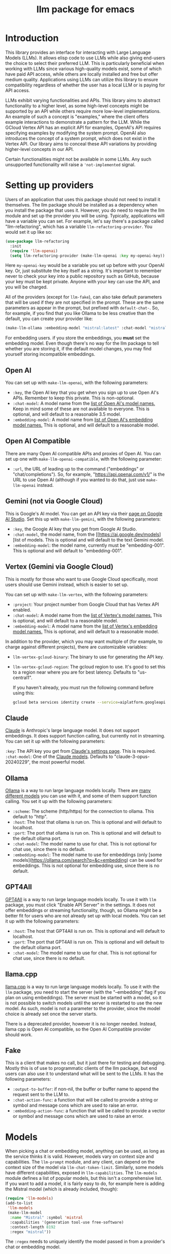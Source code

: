 #+TITLE: llm package for emacs

* Introduction
This library provides an interface for interacting with Large Language Models (LLMs). It allows elisp code to use LLMs while also giving end-users the choice to select their preferred LLM. This is particularly beneficial when working with LLMs since various high-quality models exist, some of which have paid API access, while others are locally installed and free but offer medium quality. Applications using LLMs can utilize this library to ensure compatibility regardless of whether the user has a local LLM or is paying for API access.

LLMs exhibit varying functionalities and APIs. This library aims to abstract functionality to a higher level, as some high-level concepts might be supported by an API while others require more low-level implementations. An example of such a concept is "examples," where the client offers example interactions to demonstrate a pattern for the LLM. While the GCloud Vertex API has an explicit API for examples, OpenAI's API requires specifying examples by modifying the system prompt. OpenAI also introduces the concept of a system prompt, which does not exist in the Vertex API. Our library aims to conceal these API variations by providing higher-level concepts in our API.

Certain functionalities might not be available in some LLMs. Any such unsupported functionality will raise a ~'not-implemented~ signal.
* Setting up providers
Users of an application that uses this package should not need to install it themselves. The llm package should be installed as a dependency when you install the package that uses it. However, you do need to require the llm module and set up the provider you will be using. Typically, applications will have a variable you can set. For example, let's say there's a package called "llm-refactoring", which has a variable ~llm-refactoring-provider~. You would set it up like so:

#+begin_src emacs-lisp
(use-package llm-refactoring
  :init
  (require 'llm-openai)
  (setq llm-refactoring-provider (make-llm-openai :key my-openai-key))
#+end_src

Here ~my-openai-key~ would be a variable you set up before with your OpenAI key. Or, just substitute the key itself as a string. It's important to remember never to check your key into a public repository such as GitHub, because your key must be kept private. Anyone with your key can use the API, and you will be charged.

All of the providers (except for =llm-fake=), can also take default parameters that will be used if they are not specified in the prompt.  These are the same parameters as appear in the prompt, but prefixed with =default-chat-=.  So, for example, if you find that you like Ollama to be less creative than the default, you can create your provider like:

#+begin_src emacs-lisp
(make-llm-ollama :embedding-model "mistral:latest" :chat-model "mistral:latest" :default-chat-temperature 0.1)
#+end_src

For embedding users. if you store the embeddings, you *must* set the embedding model.  Even though there's no way for the llm package to tell whether you are storing it, if the default model changes, you may find yourself storing incompatible embeddings.
** Open AI
You can set up with ~make-llm-openai~, with the following parameters:
- ~:key~, the Open AI key that you get when you sign up to use Open AI's APIs.  Remember to keep this private.  This is non-optional.
- ~:chat-model~: A model name from the [[https://platform.openai.com/docs/models/gpt-4][list of Open AI's model names.]]  Keep in mind some of these are not available to everyone.  This is optional, and will default to a reasonable 3.5 model.
- ~:embedding-model~: A model name from [[https://platform.openai.com/docs/guides/embeddings/embedding-models][list of Open AI's embedding model names.]]  This is optional, and will default to a reasonable model.
** Open AI Compatible
There are many Open AI compatible APIs and proxies of Open AI.  You can set up one with ~make-llm-openai-compatible~, with the following parameter:
- ~:url~, the URL of leading up to the command ("embeddings" or "chat/completions").  So, for example, "https://api.openai.com/v1/" is the URL to use Open AI (although if you wanted to do that, just use ~make-llm-openai~ instead.
** Gemini (not via Google Cloud)
This is Google's AI model.  You can get an API key via their [[https://makersuite.google.com/app/apikey][page on Google AI Studio]].
Set this up with ~make-llm-gemini~, with the following parameters:
- ~:key~, the Google AI key that you get from Google AI Studio.
- ~:chat-model~, the model name, from the [[https://ai.google.dev/models][list of models.  This is optional and will default to the text Gemini model.
- ~:embedding-model~: the model name, currently must be "embedding-001".  This is optional and will default to "embedding-001".
** Vertex (Gemini via Google Cloud)
This is mostly for those who want to use Google Cloud specifically, most users should use Gemini instead, which is easier to set up.

You can set up with ~make-llm-vertex~, with the following parameters:
- ~:project~: Your project number from Google Cloud that has Vertex API enabled.
- ~:chat-model~: A model name from the [[https://cloud.google.com/vertex-ai/docs/generative-ai/chat/chat-prompts#supported_model][list of Vertex's model names.]]  This is optional, and will default to a reasonable model.
- ~:embedding-model~: A model name from the [[https://cloud.google.com/vertex-ai/docs/generative-ai/embeddings/get-text-embeddings#supported_models][list of Vertex's embedding model names.]]  This is optional, and will default to a reasonable model.

In addition to the provider, which you may want multiple of (for example, to charge against different projects), there are customizable variables:
- ~llm-vertex-gcloud-binary~: The binary to use for generating the API key.
- ~llm-vertex-gcloud-region~: The gcloud region to use.  It's good to set this to a region near where you are for best latency.  Defaults to "us-central1".

  If you haven't already, you must run the following command before using this:
  #+begin_src sh
  gcloud beta services identity create --service=aiplatform.googleapis.com --project=PROJECT_ID
  #+end_src
** Claude
[[https://docs.anthropic.com/claude/docs/intro-to-claude][Claude]] is Anthropic's large language model.  It does not support embeddings.  It does support function calling, but currently not in streaming.  You can set it up with the following parameters:

=:key=: The API key you get from [[https://console.anthropic.com/settings/keys][Claude's settings page]].  This is required.
=:chat-model=: One of the [[https://docs.anthropic.com/claude/docs/models-overview][Claude models]].  Defaults to "claude-3-opus-20240229", the most powerful model.
** Ollama
[[https://ollama.ai/][Ollama]] is a way to run large language models locally. There are [[https://ollama.ai/library][many different models]] you can use with it, and some of them support function calling. You set it up with the following parameters:
- ~:scheme~: The scheme (http/https) for the connection to ollama.  This default to "http".
- ~:host~: The host that ollama is run on.  This is optional and will default to localhost.
- ~:port~: The port that ollama is run on.  This is optional and will default to the default ollama port.
- ~:chat-model~: The model name to use for chat.  This is not optional for chat use, since there is no default.
- ~:embedding-model~: The model name to use for embeddings (only [some models](https://ollama.com/search?q=&c=embedding) can be used for embeddings.  This is not optional for embedding use, since there is no default.
** GPT4All
[[https://gpt4all.io/index.html][GPT4All]] is a way to run large language models locally.  To use it with =llm= package, you must click "Enable API Server" in the settings.  It does not offer embeddings or streaming functionality, though, so Ollama might be a better fit for users who are not already set up with local models.  You can set it up with the following parameters:
- ~:host~: The host that GPT4All is run on.  This is optional and will default to localhost.
- ~:port~: The port that GPT4All is run on.  This is optional and will default to the default ollama port.
- ~:chat-model~: The model name to use for chat.  This is not optional for chat use, since there is no default.
** llama.cpp
[[https://github.com/ggerganov/llama.cpp][llama.cpp]] is a way to run large language models locally.  To use it with the =llm= package, you need to start the server (with the "--embedding" flag if you plan on using embeddings).  The server must be started with a model, so it is not possible to switch models until the server is restarted to use the new model.  As such, model is not a parameter to the provider, since the model choice is already set once the server starts.

There is a deprecated provider, however it is no longer needed.  Instead, llama cpp is Open AI compatible, so the Open AI Compatible provider should work.
** Fake
This is a client that makes no call, but it just there for testing and debugging.  Mostly this is of use to programmatic clients of the llm package, but end users can also use it to understand what will be sent to the LLMs.  It has the following parameters:
- ~:output-to-buffer~: if non-nil, the buffer or buffer name to append the request sent to the LLM to.
- ~:chat-action-func~: a function that will be called to provide a string or symbol and message cons which are used to raise an error.
- ~:embedding-action-func~: a function that will be called to provide a vector or symbol and message cons which are used to raise an error.
* Models
When picking a chat or embedding model, anything can be used, as long as the service thinks it is valid.  However, models vary on context size and capabilities.  The =llm-prompt= module, and any client, can depend on the context size of the model via ~llm-chat-token-limit~.  Similarly, some models have different capabilities, exposed in ~llm-capabilities~.  The =llm-models= module defines a list of popular models, but this isn't a comprehensive list.  If you want to add a model, it is fairly easy to do, for example here is adding the Mistral model (which is already included, though):

#+begin_src emacs-lisp
(require 'llm-models)
(add-to-list
 'llm-models
 (make-llm-model
  :name "Mistral" :symbol 'mistral
  :capabilities '(generation tool-use free-software)
  :context-length 8192
  :regex "mistral"))
#+end_src

The =:regex= needs to uniquely identify the model passed in from a provider's chat or embedding model.

Once this is done, the model will be recognized to have the given context length and capabilities.
* =llm= and the use of non-free LLMs
The =llm= package is part of GNU Emacs by being part of GNU ELPA.  Unfortunately, the most popular LLMs in use are non-free, which is not what GNU software should be promoting by inclusion.  On the other hand, by use of the =llm= package, the user can make sure that any client that codes against it will work with free models that come along.  It's likely that sophisticated free LLMs will, emerge, although it's unclear right now what free software means with respsect to LLMs.  Because of this tradeoff, we have decided to warn the user when using non-free LLMs (which is every LLM supported right now except the fake one).  You can turn this off the same way you turn off any other warning, by clicking on the left arrow next to the warning when it comes up.  Alternatively, you can set ~llm-warn-on-nonfree~ to ~nil~.  This can be set via customization as well.

To build upon the example from before:
#+begin_src emacs-lisp
(use-package llm-refactoring
  :init
  (require 'llm-openai)
  (setq llm-refactoring-provider (make-llm-openai :key my-openai-key)
        llm-warn-on-nonfree nil)
#+end_src
* Programmatic use
Client applications should require the =llm= package, and code against it.  Most functions are generic, and take a struct representing a provider as the first argument. The client code, or the user themselves can then require the specific module, such as =llm-openai=, and create a provider with a function such as ~(make-llm-openai :key user-api-key)~.  The client application will use this provider to call all the generic functions.

For all callbacks, the callback will be executed in the buffer the function was first called from.  If the buffer has been killed, it will be executed in a temporary buffer instead.
** Main functions
- ~llm-chat provider prompt~:  With user-chosen ~provider~ , and a ~llm-chat-prompt~ structure (created by ~llm-make-chat-prompt~), send that prompt to the LLM and wait for the string output.
- ~llm-chat-async provider prompt response-callback error-callback~: Same as ~llm-chat~, but executes in the background.  Takes a ~response-callback~ which will be called with the text response.  The ~error-callback~ will be called in case of error, with the error symbol and an error message.
- ~llm-chat-streaming provider prompt partial-callback response-callback error-callback~:  Similar to ~llm-chat-async~, but request a streaming response.  As the response is built up, ~partial-callback~ is called with the all the text retrieved up to the current point.  Finally, ~reponse-callback~ is called with the complete text.
- ~llm-embedding provider string~: With the user-chosen ~provider~, send a string and get an embedding, which is a large vector of floating point values.  The embedding represents the semantic meaning of the string, and the vector can be compared against other vectors, where smaller distances between the vectors represent greater semantic similarity.
- ~llm-embedding-async provider string vector-callback error-callback~: Same as ~llm-embedding~ but this is processed asynchronously. ~vector-callback~ is called with the vector embedding, and, in case of error, ~error-callback~ is called with the same arguments as in ~llm-chat-async~.
- ~llm-count-tokens provider string~: Count how many tokens are in ~string~.  This may vary by ~provider~, because some provideres implement an API for this, but typically is always about the same.  This gives an estimate if the provider has no API support.
- ~llm-cancel-request request~ Cancels the given request, if possible.  The ~request~ object is the return value of async and streaming functions.
- ~llm-name provider~.  Provides a short name of the model or provider, suitable for showing to users.
- ~llm-chat-token-limit~.  Gets the token limit for the chat model.  This isn't possible for some backends like =llama.cpp=, in which the model isn't selected or known by this library.

  And the following helper functions:
  - ~llm-make-chat-prompt text &keys context examples functions temperature max-tokens~: This is how you make prompts.  ~text~ can be a string (the user input to the llm chatbot), or a list representing a series of back-and-forth exchanges, of odd number, with the last element of the list representing the user's latest input.  This supports inputting context (also commonly called a system prompt, although it isn't guaranteed to replace the actual system prompt), examples, and other important elements, all detailed in the docstring for this function.  The ~non-standard-params~ let you specify other options that might vary per-provider.  The correctness is up to the client.
  - ~llm-chat-prompt-to-text prompt~: From a prompt, return a string representation.  This is not usually suitable for passing to LLMs, but for debugging purposes.
  - ~llm-chat-streaming-to-point provider prompt buffer point finish-callback~: Same basic arguments as ~llm-chat-streaming~, but will stream to ~point~ in ~buffer~.
  - ~llm-chat-prompt-append-response prompt response role~: Append a new response (from the user, usually) to the prompt.  The ~role~ is optional, and defaults to ~'user~.
** Logging
Interactions with the =llm= package can be logged by setting ~llm-log~ to a non-nil value.  This should be done only when developing.  The log can be found in the =*llm log*= buffer.
** How to handle conversations
Conversations can take place by repeatedly calling ~llm-chat~ and its variants.  The prompt should be constructed with ~llm-make-chat-prompt~. For a conversation, the entire prompt must be kept as a variable, because the ~llm-chat-prompt-interactions~ slot will be getting changed by the chat functions to store the conversation.  For some providers, this will store the history directly in ~llm-chat-prompt-interactions~, but other LLMs have an opaque conversation history.  For that reason, the correct way to handle a conversation is to repeatedly call ~llm-chat~ or variants with the same prompt structure, kept in a variable, and after each time, add the new user text with ~llm-chat-prompt-append-response~.  The following is an example:

#+begin_src emacs-lisp
(defvar-local llm-chat-streaming-prompt nil)
(defun start-or-continue-conversation (text)
  "Called when the user has input TEXT as the next input."
  (if llm-chat-streaming-prompt
      (llm-chat-prompt-append-response llm-chat-streaming-prompt text)
    (setq llm-chat-streaming-prompt (llm-make-chat-prompt text))
    (llm-chat-streaming-to-point provider llm-chat-streaming-prompt (current-buffer) (point-max) (lambda ()))))
#+end_src
** Caution about ~llm-chat-prompt-interactions~
The interactions in a prompt may be modified by conversation or by the conversion of the context and examples to what the LLM understands.  Different providers require different things from the interactions.  Some can handle system prompts, some cannot.  Some require alternating user and assistant chat interactions, others can handle anything.  It's important that clients keep to behaviors that work on all providers.  Do not attempt to read or manipulate ~llm-chat-prompt-interactions~ after initially setting it up for the first time, because you are likely to make changes that only work for some providers.  Similarly, don't directly create a prompt with ~make-llm-chat-prompt~, because it is easy to create something that wouldn't work for all providers.
** Function calling
*Note: function calling functionality is currently alpha quality.  If you want to use function calling, please watch the =llm= [[https://github.com/ahyatt/llm/discussions][discussions]] for any announcements about changes.*

Function calling is a way to give the LLM a list of functions it can call, and have it call the functions for you.  The standard interaction has the following steps:
1. The client sends the LLM a prompt with functions it can call.
2. The LLM may return which functions to execute, and with what arguments, or text as normal.
3. If the LLM has decided to call one or more functions, those functions should be called, and their results sent back to the LLM.
4. The LLM will return with a text response based on the initial prompt and the results of the function calling.
5. The client can now can continue the conversation.

This basic structure is useful because it can guarantee a well-structured output
(if the LLM does decide to call the function). *Not every LLM can handle function
calling, and those that do not will ignore the functions entirely*. The function
=llm-capabilities= will return a list with =function-calls= in it if the LLM
supports function calls. Right now only Gemini, Vertex, Claude, and Open AI
support function calling. Ollama should get function calling soon. However, even
for LLMs that handle function calling, there is a fair bit of difference in the
capabilities. Right now, it is possible to write function calls that succeed in
Open AI but cause errors in Gemini, because Gemini does not appear to handle
functions that have types that contain other types.  So client programs are
advised for right now to keep function to simple types.

The way to call functions is to attach a list of functions to the
=llm-function-call= slot in the prompt. This is a list of =llm-function-call=
structs, which takes a function, a name, a description, and a list of
=llm-function-arg= structs. The docstrings give an explanation of the format.

The various chat APIs will execute the functions defined in =llm-function-call=
with the arguments supplied by the LLM. Instead of returning (or passing to a
callback) a string, instead an alist will be returned of function names and
return values.

After sending a function call, the client could use the result, but if you want
to proceed with the conversation, or get a textual response that accompany the
function you should just send the prompt back with no modifications.  This is
because the LLM gives the function call to make as a response, and then expects
to get back the results of that function call.  The results were already
executed at the end of the previous call, which also stores the result of that
execution in the prompt.  This is why it should be sent back without further
modifications.

Be aware that there is no gaurantee that the function will be called correctly.
While the LLMs mostly get this right, they are trained on Javascript functions,
so imitating Javascript names is recommended. So, "write_email" is a better name
for a function than "write-email".

Examples can be found in =llm-tester=. There is also a function call to generate
function calls from existing elisp functions in
=utilities/elisp-to-function-call.el=.
** Advanced prompt creation
The =llm-prompt= module provides helper functions to create prompts that can
incorporate data from your application.  In particular, this should be very
useful for application that need a lot of context.

A prompt defined with =llm-prompt= is a template, with placeholders that the
module will fill in.  Here's an example of a prompt definition, from the [[https://github.com/ahyatt/ekg][ekg]] package:

#+begin_src emacs-lisp
(llm-defprompt ekg-llm-fill-prompt
  "The user has written a note, and would like you to append to it,
to make it more useful.  This is important: only output your
additions, and do not repeat anything in the user's note.  Write
as a third party adding information to a note, so do not use the
first person.

First, I'll give you information about the note, then similar
other notes that user has written, in JSON.  Finally, I'll give
you instructions.  The user's note will be your input, all the
rest, including this, is just context for it.  The notes given
are to be used as background material, which can be referenced in
your answer.

The user's note uses tags: {{tags}}.  The notes with the same
tags, listed here in reverse date order: {{tag-notes:10}}

These are similar notes in general, which may have duplicates
from the ones above: {{similar-notes:1}}

This ends the section on useful notes as a background for the
note in question.

Your instructions on what content to add to the note:

{{instructions}}
")
#+end_src

When this is filled, it is done in the context of a provider, which has a known
context size (via ~llm-chat-token-limit~).  Care is taken to not overfill the
context, which is checked as it is filled via ~llm-count-tokens~.  We usually want
to not fill the whole context, but instead leave room for the chat and
subsequent terms.  The variable ~llm-prompt-default-max-pct~ controls how much of
the context window we want to fill.  The way we estimate the number of tokens
used is quick but inaccurate, so limiting to less than the maximum context size
is useful for guarding against a miscount leading to an error calling the LLM
due to too many tokens.  If you want to have a hard limit as well that doesn't
depend on the context window size, you can use ~llm-prompt-default-max-tokens~.
We will use the minimum of either value.

Variables are enclosed in double curly braces, like this: ={{instructions}}=.
They can just be the variable, or they can also denote a number of tickets, like
so: ={{tag-notes:10}}=.  Tickets should be thought of like lottery tickets, where
the prize is a single round of context filling for the variable.  So the
variable =tag-notes= gets 10 tickets for a drawing.  Anything else where tickets
are unspecified (unless it is just a single variable, which will be explained
below) will get a number of tickets equal to the total number of specified
tickets.  So if you have two variables, one with 1 ticket, one with 10 tickets,
one will be filled 10 times more than the other.  If you have two variables, one
with 1 ticket, one unspecified, the unspecified one will get 1 ticket, so each
will have an even change to get filled.  If no variable has tickets specified,
each will get an equal chance.  If you have one variable, it could have any
number of tickets, but the result would be the same, since it would win every
round.  This algorithm is the contribution of David Petrou.

The above is true of variables that are to be filled with a sequence of possible
values.  A lot of LLM context filling is like this.  In the above example,
={{similar-notes}}= is a retrieval based on a similarity score.  It will continue
to fill items from most similar to least similar, which is going to return
almost everything the ekg app stores.  We want to retrieve only as needed.
Because of this, the =llm-prompt= module takes in /generators/ to supply each
variable.  However, a plain list is also acceptable, as is a single value.  Any
single value will not enter into the ticket system, but rather be prefilled
before any tickets are used.

Values supplied in either the list or generators can be the values themselves,
or conses.  If a cons, the variable to fill is the =car= of the cons, and the =cdr=
is the place to fill the new value, =front= or =back=.  The =front= is the default:
new values will be appended to the end.  =back= will add new values to the start
of the filled text for the variable instead.

So, to illustrate with this example, here's how the prompt will be filled:

  1. First, the ={{tags}}= and ={{instructions}}= will be filled first.  This will
     happen regardless before we check the context size, so the module assumes
     that these will be small and not blow up the context.
  2. Check the context size we want to use (~llm-prompt-default-max-pct~
     multiplied by ~llm-chat-token-limit~) and exit if exceeded.
  3. Run a lottery with all tickets and choose one of the remaining variables to
     fill.
  4. If the variable won't make the text too large, fill the variable with one
     entry retrieved from a supplied generator, otherwise ignore.  These are
     values are not conses, so values will be appended to the end of the
     generated text for each variable (so a new variable generated for tags will
     append after other generated tags but before the subsequent "and" in the
     text.
  5. Goto 2

  The prompt can be filled two ways, one using predefined prompt template
  (~llm-defprompt~ and ~llm-prompt-fill~), the other using a prompt template that is
  passed in (~llm-prompt-fill-text~).

  #+begin_src emacs-lisp
  (llm-defprompt my-prompt "My name is {{name}} and I'm here's to say {{messages}}")

  (llm-prompt-fill 'my-prompt my-llm-provider :name "Pat" :messages #'my-message-retriever)

  (iter-defun my-message-retriever ()
    "Return the messages I like to say."
    (my-message-reset-messages)
    (while (my-has-next-message)
      (iter-yield (my-get-next-message))))
  #+end_src

  Alternatively, you can just fill it directly:
  #+begin_src emacs-lisp
  (llm-prompt-fill-text "Hi, I'm {{name}} and I'm here to say {{messages}}"
                        :name "John" :messages #'my-message-retriever)
  #+end_src

  As you can see in the examples, the variable values are passed in with matching keys.

* Contributions
If you are interested in creating a provider, please send a pull request, or open a bug.  This library is part of GNU ELPA, so any major provider that we include in this module needs to be written by someone with FSF papers.  However, you can always write a module and put it on a different package archive, such as MELPA.
